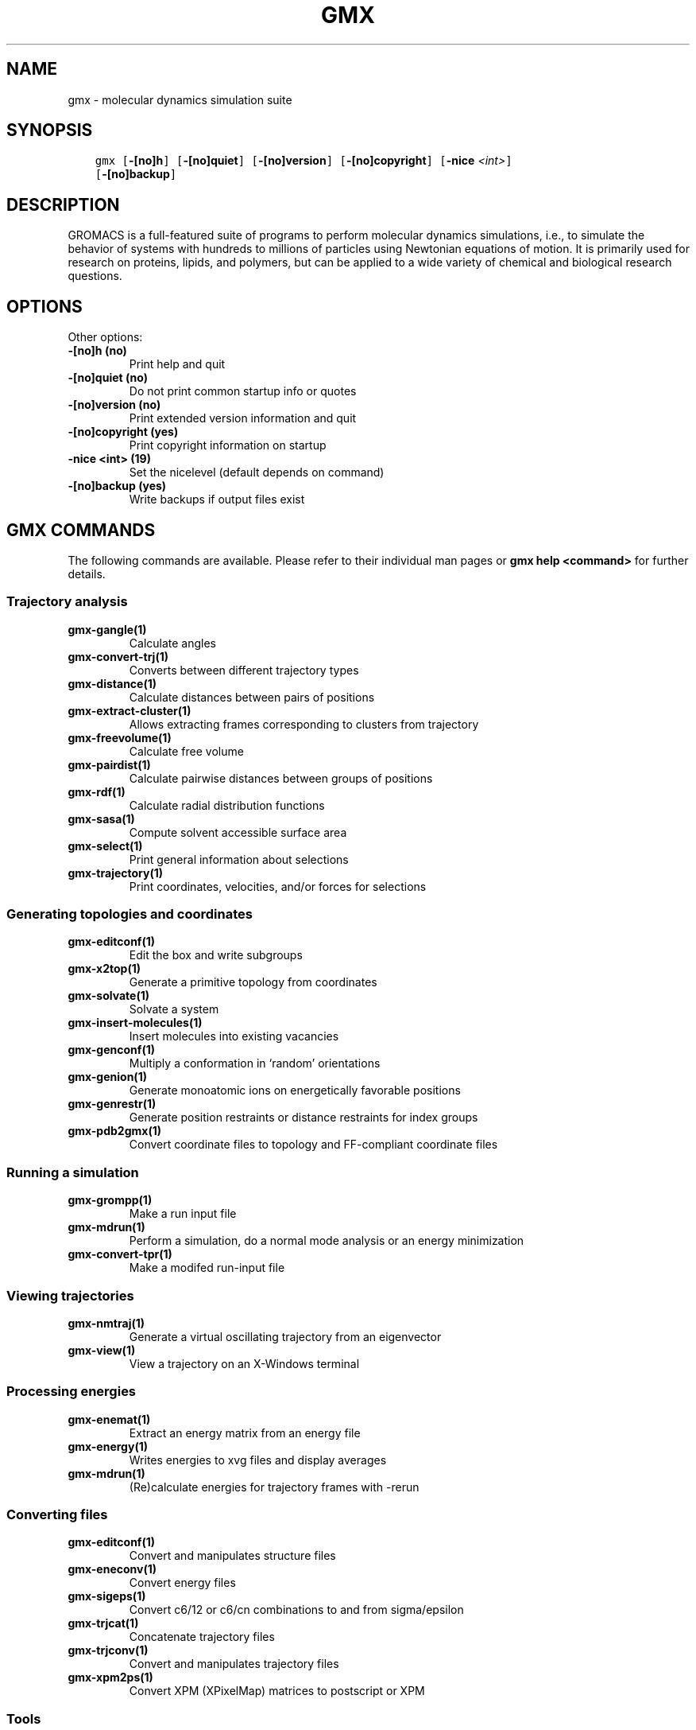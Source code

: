 .\" Man page generated from reStructuredText.
.
.TH "GMX" "1" "Mar 08, 2021" "2021.1" "GROMACS"
.SH NAME
gmx \- molecular dynamics simulation suite
.
.nr rst2man-indent-level 0
.
.de1 rstReportMargin
\\$1 \\n[an-margin]
level \\n[rst2man-indent-level]
level margin: \\n[rst2man-indent\\n[rst2man-indent-level]]
-
\\n[rst2man-indent0]
\\n[rst2man-indent1]
\\n[rst2man-indent2]
..
.de1 INDENT
.\" .rstReportMargin pre:
. RS \\$1
. nr rst2man-indent\\n[rst2man-indent-level] \\n[an-margin]
. nr rst2man-indent-level +1
.\" .rstReportMargin post:
..
.de UNINDENT
. RE
.\" indent \\n[an-margin]
.\" old: \\n[rst2man-indent\\n[rst2man-indent-level]]
.nr rst2man-indent-level -1
.\" new: \\n[rst2man-indent\\n[rst2man-indent-level]]
.in \\n[rst2man-indent\\n[rst2man-indent-level]]u
..
.SH SYNOPSIS
.INDENT 0.0
.INDENT 3.5
.sp
.nf
.ft C
gmx [\fB\-[no]h\fP] [\fB\-[no]quiet\fP] [\fB\-[no]version\fP] [\fB\-[no]copyright\fP] [\fB\-nice\fP \fI<int>\fP]
    [\fB\-[no]backup\fP]
.ft P
.fi
.UNINDENT
.UNINDENT
.SH DESCRIPTION
.sp
GROMACS is a full\-featured suite of programs to perform molecular
dynamics simulations, i.e., to simulate the behavior of systems with
hundreds to millions of particles using Newtonian equations of motion.
It is primarily used for research on proteins, lipids, and polymers, but
can be applied to a wide variety of chemical and biological research
questions.
.SH OPTIONS
.sp
Other options:
.INDENT 0.0
.TP
.B \fB\-[no]h\fP  (no)
Print help and quit
.TP
.B \fB\-[no]quiet\fP  (no)
Do not print common startup info or quotes
.TP
.B \fB\-[no]version\fP  (no)
Print extended version information and quit
.TP
.B \fB\-[no]copyright\fP  (yes)
Print copyright information on startup
.TP
.B \fB\-nice\fP <int> (19)
Set the nicelevel (default depends on command)
.TP
.B \fB\-[no]backup\fP  (yes)
Write backups if output files exist
.UNINDENT
.SH GMX COMMANDS
.sp
The following commands are available. Please refer to their individual man pages or \fBgmx help <command>\fP for further details.
.SS Trajectory analysis
.INDENT 0.0
.TP
.B \fBgmx\-gangle(1)\fP
Calculate angles
.TP
.B \fBgmx\-convert\-trj(1)\fP
Converts between different trajectory types
.TP
.B \fBgmx\-distance(1)\fP
Calculate distances between pairs of positions
.TP
.B \fBgmx\-extract\-cluster(1)\fP
Allows extracting frames corresponding to clusters from trajectory
.TP
.B \fBgmx\-freevolume(1)\fP
Calculate free volume
.TP
.B \fBgmx\-pairdist(1)\fP
Calculate pairwise distances between groups of positions
.TP
.B \fBgmx\-rdf(1)\fP
Calculate radial distribution functions
.TP
.B \fBgmx\-sasa(1)\fP
Compute solvent accessible surface area
.TP
.B \fBgmx\-select(1)\fP
Print general information about selections
.TP
.B \fBgmx\-trajectory(1)\fP
Print coordinates, velocities, and/or forces for selections
.UNINDENT
.SS Generating topologies and coordinates
.INDENT 0.0
.TP
.B \fBgmx\-editconf(1)\fP
Edit the box and write subgroups
.TP
.B \fBgmx\-x2top(1)\fP
Generate a primitive topology from coordinates
.TP
.B \fBgmx\-solvate(1)\fP
Solvate a system
.TP
.B \fBgmx\-insert\-molecules(1)\fP
Insert molecules into existing vacancies
.TP
.B \fBgmx\-genconf(1)\fP
Multiply a conformation in ‘random’ orientations
.TP
.B \fBgmx\-genion(1)\fP
Generate monoatomic ions on energetically favorable positions
.TP
.B \fBgmx\-genrestr(1)\fP
Generate position restraints or distance restraints for index groups
.TP
.B \fBgmx\-pdb2gmx(1)\fP
Convert coordinate files to topology and FF\-compliant coordinate files
.UNINDENT
.SS Running a simulation
.INDENT 0.0
.TP
.B \fBgmx\-grompp(1)\fP
Make a run input file
.TP
.B \fBgmx\-mdrun(1)\fP
Perform a simulation, do a normal mode analysis or an energy minimization
.TP
.B \fBgmx\-convert\-tpr(1)\fP
Make a modifed run\-input file
.UNINDENT
.SS Viewing trajectories
.INDENT 0.0
.TP
.B \fBgmx\-nmtraj(1)\fP
Generate a virtual oscillating trajectory from an eigenvector
.TP
.B \fBgmx\-view(1)\fP
View a trajectory on an X\-Windows terminal
.UNINDENT
.SS Processing energies
.INDENT 0.0
.TP
.B \fBgmx\-enemat(1)\fP
Extract an energy matrix from an energy file
.TP
.B \fBgmx\-energy(1)\fP
Writes energies to xvg files and display averages
.TP
.B \fBgmx\-mdrun(1)\fP
(Re)calculate energies for trajectory frames with \-rerun
.UNINDENT
.SS Converting files
.INDENT 0.0
.TP
.B \fBgmx\-editconf(1)\fP
Convert and manipulates structure files
.TP
.B \fBgmx\-eneconv(1)\fP
Convert energy files
.TP
.B \fBgmx\-sigeps(1)\fP
Convert c6/12 or c6/cn combinations to and from sigma/epsilon
.TP
.B \fBgmx\-trjcat(1)\fP
Concatenate trajectory files
.TP
.B \fBgmx\-trjconv(1)\fP
Convert and manipulates trajectory files
.TP
.B \fBgmx\-xpm2ps(1)\fP
Convert XPM (XPixelMap) matrices to postscript or XPM
.UNINDENT
.SS Tools
.INDENT 0.0
.TP
.B \fBgmx\-analyze(1)\fP
Analyze data sets
.TP
.B \fBgmx\-awh(1)\fP
Extract data from an accelerated weight histogram (AWH) run
.TP
.B \fBgmx\-filter(1)\fP
Frequency filter trajectories, useful for making smooth movies
.TP
.B \fBgmx\-lie(1)\fP
Estimate free energy from linear combinations
.TP
.B \fBgmx\-pme_error(1)\fP
Estimate the error of using PME with a given input file
.TP
.B \fBgmx\-sham(1)\fP
Compute free energies or other histograms from histograms
.TP
.B \fBgmx\-spatial(1)\fP
Calculate the spatial distribution function
.TP
.B \fBgmx\-traj(1)\fP
Plot x, v, f, box, temperature and rotational energy from trajectories
.TP
.B \fBgmx\-tune_pme(1)\fP
Time mdrun as a function of PME ranks to optimize settings
.TP
.B \fBgmx\-wham(1)\fP
Perform weighted histogram analysis after umbrella sampling
.TP
.B \fBgmx\-check(1)\fP
Check and compare files
.TP
.B \fBgmx\-dump(1)\fP
Make binary files human readable
.TP
.B \fBgmx\-make_ndx(1)\fP
Make index files
.TP
.B \fBgmx\-mk_angndx(1)\fP
Generate index files for ‘gmx angle’
.TP
.B \fBgmx\-trjorder(1)\fP
Order molecules according to their distance to a group
.TP
.B \fBgmx\-xpm2ps(1)\fP
Convert XPM (XPixelMap) matrices to postscript or XPM
.TP
.B \fBgmx\-report\-methods(1)\fP
Write short summary about the simulation setup to a text file and/or to the standard output.
.UNINDENT
.SS Distances between structures
.INDENT 0.0
.TP
.B \fBgmx\-cluster(1)\fP
Cluster structures
.TP
.B \fBgmx\-confrms(1)\fP
Fit two structures and calculates the RMSD
.TP
.B \fBgmx\-rms(1)\fP
Calculate RMSDs with a reference structure and RMSD matrices
.TP
.B \fBgmx\-rmsf(1)\fP
Calculate atomic fluctuations
.UNINDENT
.SS Distances in structures over time
.INDENT 0.0
.TP
.B \fBgmx\-mindist(1)\fP
Calculate the minimum distance between two groups
.TP
.B \fBgmx\-mdmat(1)\fP
Calculate residue contact maps
.TP
.B \fBgmx\-polystat(1)\fP
Calculate static properties of polymers
.TP
.B \fBgmx\-rmsdist(1)\fP
Calculate atom pair distances averaged with power \-2, \-3 or \-6
.UNINDENT
.SS Mass distribution properties over time
.INDENT 0.0
.TP
.B \fBgmx\-gyrate(1)\fP
Calculate the radius of gyration
.TP
.B \fBgmx\-msd(1)\fP
Calculates mean square displacements
.TP
.B \fBgmx\-polystat(1)\fP
Calculate static properties of polymers
.TP
.B \fBgmx\-rdf(1)\fP
Calculate radial distribution functions
.TP
.B \fBgmx\-rotacf(1)\fP
Calculate the rotational correlation function for molecules
.TP
.B \fBgmx\-rotmat(1)\fP
Plot the rotation matrix for fitting to a reference structure
.TP
.B \fBgmx\-sans(1)\fP
Compute small angle neutron scattering spectra
.TP
.B \fBgmx\-saxs(1)\fP
Compute small angle X\-ray scattering spectra
.TP
.B \fBgmx\-traj(1)\fP
Plot x, v, f, box, temperature and rotational energy from trajectories
.TP
.B \fBgmx\-vanhove(1)\fP
Compute Van Hove displacement and correlation functions
.UNINDENT
.SS Analyzing bonded interactions
.INDENT 0.0
.TP
.B \fBgmx\-angle(1)\fP
Calculate distributions and correlations for angles and dihedrals
.TP
.B \fBgmx\-mk_angndx(1)\fP
Generate index files for ‘gmx angle’
.UNINDENT
.SS Structural properties
.INDENT 0.0
.TP
.B \fBgmx\-bundle(1)\fP
Analyze bundles of axes, e.g., helices
.TP
.B \fBgmx\-clustsize(1)\fP
Calculate size distributions of atomic clusters
.TP
.B \fBgmx\-disre(1)\fP
Analyze distance restraints
.TP
.B \fBgmx\-hbond(1)\fP
Compute and analyze hydrogen bonds
.TP
.B \fBgmx\-order(1)\fP
Compute the order parameter per atom for carbon tails
.TP
.B \fBgmx\-principal(1)\fP
Calculate principal axes of inertia for a group of atoms
.TP
.B \fBgmx\-rdf(1)\fP
Calculate radial distribution functions
.TP
.B \fBgmx\-saltbr(1)\fP
Compute salt bridges
.TP
.B \fBgmx\-sorient(1)\fP
Analyze solvent orientation around solutes
.TP
.B \fBgmx\-spol(1)\fP
Analyze solvent dipole orientation and polarization around solutes
.UNINDENT
.SS Kinetic properties
.INDENT 0.0
.TP
.B \fBgmx\-bar(1)\fP
Calculate free energy difference estimates through Bennett’s acceptance ratio
.TP
.B \fBgmx\-current(1)\fP
Calculate dielectric constants and current autocorrelation function
.TP
.B \fBgmx\-dos(1)\fP
Analyze density of states and properties based on that
.TP
.B \fBgmx\-dyecoupl(1)\fP
Extract dye dynamics from trajectories
.TP
.B \fBgmx\-principal(1)\fP
Calculate principal axes of inertia for a group of atoms
.TP
.B \fBgmx\-tcaf(1)\fP
Calculate viscosities of liquids
.TP
.B \fBgmx\-traj(1)\fP
Plot x, v, f, box, temperature and rotational energy from trajectories
.TP
.B \fBgmx\-vanhove(1)\fP
Compute Van Hove displacement and correlation functions
.TP
.B \fBgmx\-velacc(1)\fP
Calculate velocity autocorrelation functions
.UNINDENT
.SS Electrostatic properties
.INDENT 0.0
.TP
.B \fBgmx\-current(1)\fP
Calculate dielectric constants and current autocorrelation function
.TP
.B \fBgmx\-dielectric(1)\fP
Calculate frequency dependent dielectric constants
.TP
.B \fBgmx\-dipoles(1)\fP
Compute the total dipole plus fluctuations
.TP
.B \fBgmx\-potential(1)\fP
Calculate the electrostatic potential across the box
.TP
.B \fBgmx\-spol(1)\fP
Analyze solvent dipole orientation and polarization around solutes
.TP
.B \fBgmx\-genion(1)\fP
Generate monoatomic ions on energetically favorable positions
.UNINDENT
.SS Protein\-specific analysis
.INDENT 0.0
.TP
.B \fBgmx\-do_dssp(1)\fP
Assign secondary structure and calculate solvent accessible surface area
.TP
.B \fBgmx\-chi(1)\fP
Calculate everything you want to know about chi and other dihedrals
.TP
.B \fBgmx\-helix(1)\fP
Calculate basic properties of alpha helices
.TP
.B \fBgmx\-helixorient(1)\fP
Calculate local pitch/bending/rotation/orientation inside helices
.TP
.B \fBgmx\-rama(1)\fP
Compute Ramachandran plots
.TP
.B \fBgmx\-wheel(1)\fP
Plot helical wheels
.UNINDENT
.SS Interfaces
.INDENT 0.0
.TP
.B \fBgmx\-bundle(1)\fP
Analyze bundles of axes, e.g., helices
.TP
.B \fBgmx\-density(1)\fP
Calculate the density of the system
.TP
.B \fBgmx\-densmap(1)\fP
Calculate 2D planar or axial\-radial density maps
.TP
.B \fBgmx\-densorder(1)\fP
Calculate surface fluctuations
.TP
.B \fBgmx\-h2order(1)\fP
Compute the orientation of water molecules
.TP
.B \fBgmx\-hydorder(1)\fP
Compute tetrahedrality parameters around a given atom
.TP
.B \fBgmx\-order(1)\fP
Compute the order parameter per atom for carbon tails
.TP
.B \fBgmx\-potential(1)\fP
Calculate the electrostatic potential across the box
.UNINDENT
.SS Covariance analysis
.INDENT 0.0
.TP
.B \fBgmx\-anaeig(1)\fP
Analyze the eigenvectors
.TP
.B \fBgmx\-covar(1)\fP
Calculate and diagonalize the covariance matrix
.TP
.B \fBgmx\-make_edi(1)\fP
Generate input files for essential dynamics sampling
.UNINDENT
.SS Normal modes
.INDENT 0.0
.TP
.B \fBgmx\-anaeig(1)\fP
Analyze the normal modes
.TP
.B \fBgmx\-nmeig(1)\fP
Diagonalize the Hessian for normal mode analysis
.TP
.B \fBgmx\-nmtraj(1)\fP
Generate a virtual oscillating trajectory from an eigenvector
.TP
.B \fBgmx\-nmens(1)\fP
Generate an ensemble of structures from the normal modes
.TP
.B \fBgmx\-grompp(1)\fP
Make a run input file
.TP
.B \fBgmx\-mdrun(1)\fP
Find a potential energy minimum and calculate the Hessian
.UNINDENT
.SH COPYRIGHT
2021, GROMACS development team
.\" Generated by docutils manpage writer.
.
